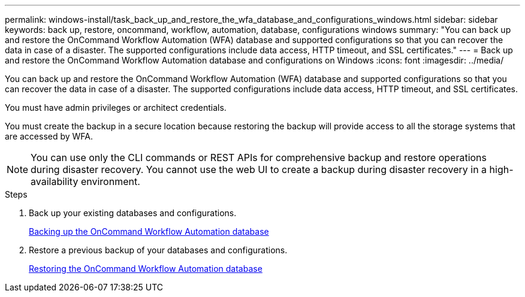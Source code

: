 ---
permalink: windows-install/task_back_up_and_restore_the_wfa_database_and_configurations_windows.html
sidebar: sidebar
keywords: back up, restore, oncommand, workflow, automation, database, configurations windows
summary: "You can back up and restore the OnCommand Workflow Automation (WFA) database and supported configurations so that you can recover the data in case of a disaster. The supported configurations include data access, HTTP timeout, and SSL certificates."
---
= Back up and restore the OnCommand Workflow Automation database and configurations on Windows
:icons: font
:imagesdir: ../media/

[.lead]
You can back up and restore the OnCommand Workflow Automation (WFA) database and supported configurations so that you can recover the data in case of a disaster. The supported configurations include data access, HTTP timeout, and SSL certificates.

You must have admin privileges or architect credentials.

You must create the backup in a secure location because restoring the backup will provide access to all the storage systems that are accessed by WFA.

NOTE: You can use only the CLI commands or REST APIs for comprehensive backup and restore operations during disaster recovery. You cannot use the web UI to create a backup during disaster recovery in a high-availability environment.

.Steps
. Back up your existing databases and configurations.
+
link:reference_backing_up_of_the_oncommand_workflow_automation_database.html[Backing up the OnCommand Workflow Automation database]

. Restore a previous backup of your databases and configurations.
+
link:concept_restoring_the_wfa_database.html[Restoring the OnCommand Workflow Automation database]
